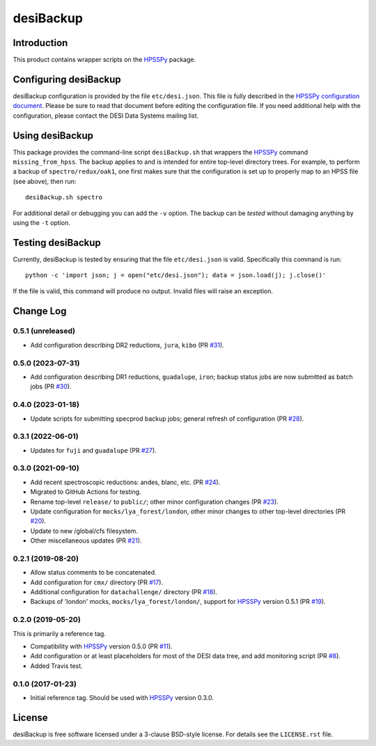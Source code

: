 ==========
desiBackup
==========

|Actions Status|

.. |Actions Status| image:: https://github.com/desihub/desiBackup/workflows/CI/badge.svg
    :target: https://github.com/desihub/desiBackup/actions
    :alt: GitHub Actions CI Status

Introduction
------------

This product contains wrapper scripts on the `HPSSPy`_ package.

.. _`HPSSPy`: https://github.com/weaverba137/hpsspy

Configuring desiBackup
----------------------

desiBackup configuration is provided by the file ``etc/desi.json``.
This file is fully described in the
`HPSSPy configuration document <http://hpsspy.readthedocs.io/en/latest/configuration.html>`_.
Please be sure to read that document before editing the configuration file.
If you need additional help with the configuration, please contact the
DESI Data Systems mailing list.

Using desiBackup
----------------

This package provides the command-line script ``desiBackup.sh`` that
wrappers the `HPSSPy`_ command ``missing_from_hpss``.  The backup applies to
and is intended for entire top-level directory trees.  For example, to perform
a backup of ``spectro/redux/oak1``, one first makes sure that the configuration
is set up to properly map to an HPSS file (see above), then run::

    desiBackup.sh spectro

For additional detail or debugging you can add the ``-v`` option.  The
backup can be *tested* without damaging anything by using the ``-t`` option.

Testing desiBackup
------------------

Currently, desiBackup is tested by ensuring that the file ``etc/desi.json`` is
valid.  Specifically this command is run::

    python -c 'import json; j = open("etc/desi.json"); data = json.load(j); j.close()'

If the file is valid, this command will produce no output.  Invalid files will
raise an exception.

Change Log
----------

0.5.1 (unreleased)
~~~~~~~~~~~~~~~~~~

* Add configuration describing DR2 reductions, ``jura``, ``kibo`` (PR `#31`_).

.. _`#31`: https://github.com/desihub/desiBackup/pull/31

0.5.0 (2023-07-31)
~~~~~~~~~~~~~~~~~~

* Add configuration describing DR1 reductions, ``guadalupe``, ``iron``;
  backup status jobs are now submitted as batch jobs (PR `#30`_).

.. _`#30`: https://github.com/desihub/desiBackup/pull/30

0.4.0 (2023-01-18)
~~~~~~~~~~~~~~~~~~

* Update scripts for submitting specprod backup jobs; general
  refresh of configuration (PR `#28`_).

.. _`#28`: https://github.com/desihub/desiBackup/pull/28

0.3.1 (2022-06-01)
~~~~~~~~~~~~~~~~~~

* Updates for ``fuji`` and ``guadalupe`` (PR `#27`_).

.. _`#27`: https://github.com/desihub/desiBackup/pull/27

0.3.0 (2021-09-10)
~~~~~~~~~~~~~~~~~~

* Add recent spectroscopic reductions: andes, blanc, etc. (PR `#24`_).
* Migrated to GitHub Actions for testing.
* Rename top-level ``release/`` to ``public/``; other minor configuration
  changes (PR `#23`_).
* Update configuration for ``mocks/lya_forest/london``, other minor changes
  to other top-level directories (PR `#20`_).
* Update to new /global/cfs filesystem.
* Other miscellaneous updates (PR `#21`_).

.. _`#20`: https://github.com/desihub/desiBackup/pull/20
.. _`#21`: https://github.com/desihub/desiBackup/pull/21
.. _`#23`: https://github.com/desihub/desiBackup/pull/23
.. _`#24`: https://github.com/desihub/desiBackup/pull/24

0.2.1 (2019-08-20)
~~~~~~~~~~~~~~~~~~

* Allow status comments to be concatenated.
* Add configuration for ``cmx/`` directory (PR `#17`_).
* Additional configuration for ``datachallenge/`` directory (PR `#18`_).
* Backups of 'london' mocks, ``mocks/lya_forest/london/``,
  support for `HPSSPy`_ version 0.5.1 (PR `#19`_).

.. _`#19`: https://github.com/desihub/desiBackup/pull/19
.. _`#18`: https://github.com/desihub/desiBackup/pull/18
.. _`#17`: https://github.com/desihub/desiBackup/pull/17


0.2.0 (2019-05-20)
~~~~~~~~~~~~~~~~~~

This is primarily a reference tag.

* Compatibility with `HPSSPy`_ version 0.5.0 (PR `#11`_).
* Add configuration or at least placeholders for most of the DESI data tree,
  and add monitoring script (PR `#8`_).
* Added Travis test.

.. _`#11`: https://github.com/desihub/desiBackup/pull/11
.. _`#8`: https://github.com/desihub/desiBackup/pull/8

0.1.0 (2017-01-23)
~~~~~~~~~~~~~~~~~~

* Initial reference tag.  Should be used with `HPSSPy`_ version 0.3.0.

License
-------

desiBackup is free software licensed under a 3-clause BSD-style license. For details see
the ``LICENSE.rst`` file.
